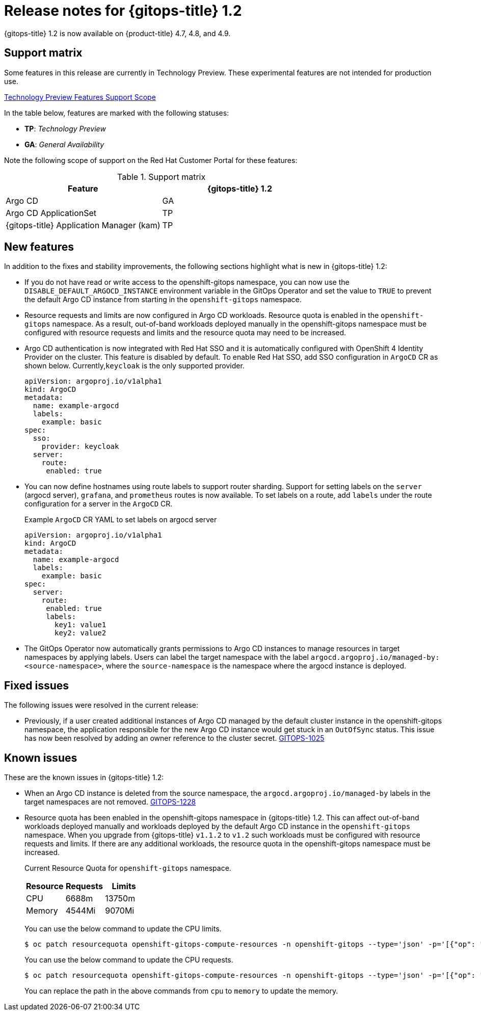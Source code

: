 // Module included in the following assembly:
//
// * gitops/gitops-release-notes.adoc

[id="gitops-release-notes-1-2_{context}"]
= Release notes for {gitops-title} 1.2

{gitops-title} 1.2 is now available on {product-title} 4.7, 4.8, and 4.9.

[id="support-matrix-1-2_{context}"]
== Support matrix

Some features in this release are currently in Technology Preview. These experimental features are not intended for production use.

link:https://access.redhat.com/support/offerings/techpreview[Technology Preview Features Support Scope]

In the table below, features are marked with the following statuses:

- *TP*: _Technology Preview_

- *GA*: _General Availability_

Note the following scope of support on the Red Hat Customer Portal for these features:

.Support matrix
[cols="1,1",options="header"]
|===
| Feature | {gitops-title} 1.2
| Argo CD
| GA
| Argo CD ApplicationSet
| TP
| {gitops-title} Application Manager (kam)
| TP
|===

[id="new-features-1-2_{context}"]
== New features
In addition to the fixes and stability improvements, the following sections highlight what is new in {gitops-title} 1.2:

* If you do not have read or write access to the openshift-gitops namespace, you can now use the `DISABLE_DEFAULT_ARGOCD_INSTANCE` environment variable in the GitOps Operator and set the value to `TRUE` to prevent the default Argo CD instance from starting in the `openshift-gitops` namespace.
* Resource requests and limits are now configured in Argo CD workloads.  Resource quota is enabled in the `openshift-gitops` namespace. As a result, out-of-band workloads deployed manually in the openshift-gitops namespace must be configured with resource requests and limits and the resource quota may need to be increased.
* Argo CD authentication is now integrated with Red Hat SSO and it is automatically configured with OpenShift 4 Identity Provider on the cluster. This feature is disabled by default.  To enable Red Hat SSO, add SSO configuration in `ArgoCD` CR as shown below. Currently,`keycloak` is the only supported provider.

+
[source,yaml]
----
apiVersion: argoproj.io/v1alpha1
kind: ArgoCD
metadata:
  name: example-argocd
  labels:
    example: basic
spec:
  sso:
    provider: keycloak
  server:
    route:
     enabled: true
----
* You can now define hostnames using route labels to support router sharding. Support for setting labels on the `server` (argocd server), `grafana`, and `prometheus` routes is now available. To set labels on a route, add `labels` under the route configuration for a server in the `ArgoCD` CR.
+
.Example `ArgoCD` CR YAML to set labels on argocd server
[source,yaml]
----
apiVersion: argoproj.io/v1alpha1
kind: ArgoCD
metadata:
  name: example-argocd
  labels:
    example: basic
spec:
  server:
    route:
     enabled: true
     labels:
       key1: value1
       key2: value2
----
* The GitOps Operator now automatically grants permissions to Argo CD instances to manage resources in target namespaces by applying labels. Users can label the target namespace with the label `argocd.argoproj.io/managed-by: <source-namespace>`, where the `source-namespace` is the namespace where the argocd instance is deployed.

[id="fixed-issues-1-2_{context}"]
== Fixed issues
The following issues were resolved in the current release:

* Previously, if a user created additional instances of Argo CD managed by the default cluster instance in the openshift-gitops namespace, the application responsible for the new Argo CD instance would get stuck in an `OutOfSync` status. This issue has now been resolved by adding an owner reference to the cluster secret. link:https://issues.redhat.com/browse/GITOPS-1025[GITOPS-1025]

[id="known-issues-1-2_{context}"]
== Known issues
These are the known issues in {gitops-title} 1.2:

* When an Argo CD instance is deleted from the source namespace, the `argocd.argoproj.io/managed-by` labels in the target namespaces are not removed. link:https://issues.redhat.com/browse/GITOPS-1228[GITOPS-1228]

* Resource quota has been enabled in the openshift-gitops namespace in {gitops-title} 1.2. This can affect out-of-band workloads deployed manually and workloads deployed by the default Argo CD instance in the `openshift-gitops` namespace. When you upgrade from {gitops-title} `v1.1.2` to `v1.2` such workloads must be configured with resource requests and limits. If there are any additional workloads, the resource quota in the openshift-gitops namespace must be increased.

+
Current Resource Quota for `openshift-gitops` namespace.
+
[cols="1,1,1",options="header"]
|===
| *Resource* | *Requests* | *Limits*

| CPU
| 6688m
| 13750m

| Memory
| 4544Mi
| 9070Mi

|===
+
You can use the below command to update the CPU limits.
+
[source,terminal]
----
$ oc patch resourcequota openshift-gitops-compute-resources -n openshift-gitops --type='json' -p='[{"op": "replace", "path": "/spec/hard/limits.cpu", "value":"9000m"}]'
----
+
You can use the below command to update the CPU requests.
+
[source,terminal]
----
$ oc patch resourcequota openshift-gitops-compute-resources -n openshift-gitops --type='json' -p='[{"op": "replace", "path": "/spec/hard/cpu", "value":"7000m"}]
----
+
You can replace the path in the above commands from `cpu` to `memory` to update the memory.
